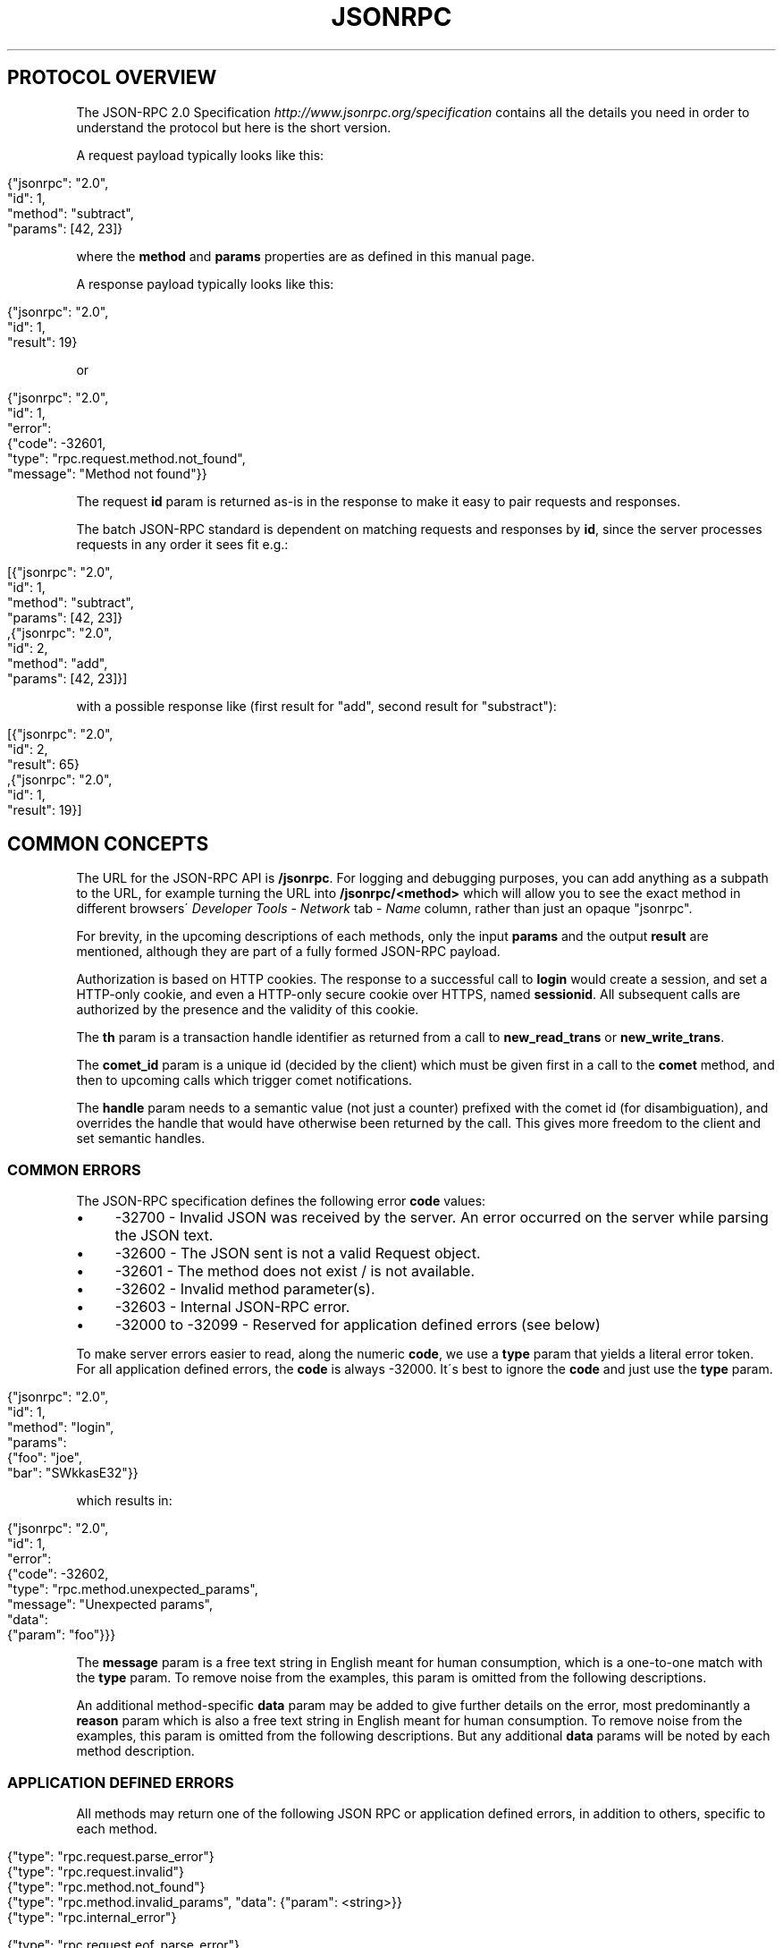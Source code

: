 .\" generated with Ronn/v0.7.3
.\" http://github.com/rtomayko/ronn/tree/0.7.3
.
.TH "JSONRPC" "" "June 2015" "" ""
.
.SH "PROTOCOL OVERVIEW"
The JSON\-RPC 2\.0 Specification \fIhttp://www\.jsonrpc\.org/specification\fR contains all the details you need in order to understand the protocol but here is the short version\.
.
.P
A request payload typically looks like this:
.
.IP "" 4
.
.nf

{"jsonrpc": "2\.0",
 "id": 1,
 "method": "subtract",
 "params": [42, 23]}
.
.fi
.
.IP "" 0
.
.P
where the \fBmethod\fR and \fBparams\fR properties are as defined in this manual page\.
.
.P
A response payload typically looks like this:
.
.IP "" 4
.
.nf

{"jsonrpc": "2\.0",
 "id": 1,
 "result": 19}
.
.fi
.
.IP "" 0
.
.P
or
.
.IP "" 4
.
.nf

{"jsonrpc": "2\.0",
 "id": 1,
 "error":
 {"code": \-32601,
   "type": "rpc\.request\.method\.not_found",
   "message": "Method not found"}}
.
.fi
.
.IP "" 0
.
.P
The request \fBid\fR param is returned as\-is in the response to make it easy to pair requests and responses\.
.
.P
The batch JSON\-RPC standard is dependent on matching requests and responses by \fBid\fR, since the server processes requests in any order it sees fit e\.g\.:
.
.IP "" 4
.
.nf

[{"jsonrpc": "2\.0",
  "id": 1,
  "method": "subtract",
  "params": [42, 23]}
,{"jsonrpc": "2\.0",
  "id": 2,
  "method": "add",
  "params": [42, 23]}]
.
.fi
.
.IP "" 0
.
.P
with a possible response like (first result for "add", second result for "substract"):
.
.IP "" 4
.
.nf

[{"jsonrpc": "2\.0",
  "id": 2,
  "result": 65}
,{"jsonrpc": "2\.0",
  "id": 1,
  "result": 19}]
.
.fi
.
.IP "" 0
.
.SH "COMMON CONCEPTS"
The URL for the JSON\-RPC API is \fB/jsonrpc\fR\. For logging and debugging purposes, you can add anything as a subpath to the URL, for example turning the URL into \fB/jsonrpc/<method>\fR which will allow you to see the exact method in different browsers\' \fIDeveloper Tools\fR \- \fINetwork\fR tab \- \fIName\fR column, rather than just an opaque "jsonrpc"\.
.
.P
For brevity, in the upcoming descriptions of each methods, only the input \fBparams\fR and the output \fBresult\fR are mentioned, although they are part of a fully formed JSON\-RPC payload\.
.
.P
Authorization is based on HTTP cookies\. The response to a successful call to \fBlogin\fR would create a session, and set a HTTP\-only cookie, and even a HTTP\-only secure cookie over HTTPS, named \fBsessionid\fR\. All subsequent calls are authorized by the presence and the validity of this cookie\.
.
.P
The \fBth\fR param is a transaction handle identifier as returned from a call to \fBnew_read_trans\fR or \fBnew_write_trans\fR\.
.
.P
The \fBcomet_id\fR param is a unique id (decided by the client) which must be given first in a call to the \fBcomet\fR method, and then to upcoming calls which trigger comet notifications\.
.
.P
The \fBhandle\fR param needs to a semantic value (not just a counter) prefixed with the comet id (for disambiguation), and overrides the handle that would have otherwise been returned by the call\. This gives more freedom to the client and set semantic handles\.
.
.SS "COMMON ERRORS"
The JSON\-RPC specification defines the following error \fBcode\fR values:
.
.IP "\(bu" 4
\-32700 \- Invalid JSON was received by the server\. An error occurred on the server while parsing the JSON text\.
.
.IP "\(bu" 4
\-32600 \- The JSON sent is not a valid Request object\.
.
.IP "\(bu" 4
\-32601 \- The method does not exist / is not available\.
.
.IP "\(bu" 4
\-32602 \- Invalid method parameter(s)\.
.
.IP "\(bu" 4
\-32603 \- Internal JSON\-RPC error\.
.
.IP "\(bu" 4
\-32000 to \-32099 \- Reserved for application defined errors (see below)
.
.IP "" 0
.
.P
To make server errors easier to read, along the numeric \fBcode\fR, we use a \fBtype\fR param that yields a literal error token\. For all application defined errors, the \fBcode\fR is always \-32000\. It\'s best to ignore the \fBcode\fR and just use the \fBtype\fR param\.
.
.IP "" 4
.
.nf

{"jsonrpc": "2\.0",
 "id": 1,
 "method": "login",
 "params":
 {"foo": "joe",
  "bar": "SWkkasE32"}}
.
.fi
.
.IP "" 0
.
.P
which results in:
.
.IP "" 4
.
.nf

{"jsonrpc": "2\.0",
 "id": 1,
 "error":
 {"code": \-32602,
  "type": "rpc\.method\.unexpected_params",
  "message": "Unexpected params",
  "data":
  {"param": "foo"}}}
.
.fi
.
.IP "" 0
.
.P
The \fBmessage\fR param is a free text string in English meant for human consumption, which is a one\-to\-one match with the \fBtype\fR param\. To remove noise from the examples, this param is omitted from the following descriptions\.
.
.P
An additional method\-specific \fBdata\fR param may be added to give further details on the error, most predominantly a \fBreason\fR param which is also a free text string in English meant for human consumption\. To remove noise from the examples, this param is omitted from the following descriptions\. But any additional \fBdata\fR params will be noted by each method description\.
.
.SS "APPLICATION DEFINED ERRORS"
All methods may return one of the following JSON RPC or application defined errors, in addition to others, specific to each method\.
.
.IP "" 4
.
.nf

{"type": "rpc\.request\.parse_error"}
{"type": "rpc\.request\.invalid"}
{"type": "rpc\.method\.not_found"}
{"type": "rpc\.method\.invalid_params", "data": {"param": <string>}}
{"type": "rpc\.internal_error"}


{"type": "rpc\.request\.eof_parse_error"}
{"type": "rpc\.request\.multipart_broken"}
{"type": "rpc\.request\.too_big"}
{"type": "rpc\.request\.method_denied"}


{"type": "rpc\.method\.unexpected_params", "data": {"param": <string>}}
{"type": "rpc\.method\.invalid_params_type", "data": {"param": <string>}}
{"type": "rpc\.method\.missing_params", "data": {"param": <string>}}
{"type": "rpc\.method\.unknown_params_value", "data": {"param": <string>}}


{"type": "rpc\.method\.failed"}
{"type": "rpc\.method\.denied"}
{"type": "rpc\.method\.timeout"}

{"type": "session\.missing_sessionid"}
{"type": "session\.invalid_sessionid"}
.
.fi
.
.IP "" 0
.
.SH "FAQ"
.
.SS "WHAT ARE THE SECURITY CHARACTERISTICS OF THE JSON\-RPC API?"
JSON\-RPC runs on top the embedded web server (see "The web server" chapter), which accepts HTTP and/or HTTPS\.
.
.P
The JSON\-RPC session ties the client and the server via an HTTP cookie, named "sessionid" which contains a randomly server\-generated number\. This cookie is not only secure (when the requests come over HTTPS), meaning that HTTPS cookies do not leak over HTTP, but even more importantly this cookie is also http\-only, meaning that only the server and the browser (e\.g\. not the JavaScript code) have access to the cookie\. Furthermore, this cookie is a session cookie, meaning that a browser restart would delete the cookie altogether\.
.
.P
The JSON\-RPC session lives as long as the user does not request to logout, as long as the user is active within a 30 minute (default value, which is configurable) time frame, as long as there are no severe server crashes\. When the session dies, the server will reply with the intention to delete any "sessionid" cookies stored in the browser (to prevent any leaks)\.
.
.P
When used in a browser, the JSON\-RPC API does not accept cross\-domain requests by default, but can be configured to do so via the custom headers functionality in the embedded web server, or by adding a reverse\-proxy (see "The web server" chapter)\.
.
.SS "WHAT IS THE PROPER WAY TO USE THE JSON\-RPC API IN A CORS SETUP?"
The embedded server allows for custom headers to be se, in this case CORS headers, like:
.
.IP "" 4
.
.nf

Access\-Control\-Allow\-Origin: http://webpage\.com
Access\-Control\-Allow\-Credentials: true
Access\-Control\-Allow\-Headers: Origin, Content\-Type, Accept
Access\-Control\-Request\-Method: POST
.
.fi
.
.IP "" 0
.
.P
A server hosted at http://server\.com responding with these headers, would mean that the JSON\-RPC API can be contacted from a browser which is showing a web page from http://webpage\.com, and will allow the browser to make POST requests, with a limited amount of headers and with credentials (i\.e\. cookies)\.
.
.P
This is not enough though, because the browser also needs to be told that your JavaScript code really wants to make a CORS request\. A jQuery example would show like this:
.
.IP "" 4
.
.nf

// with jQuery
$\.ajax({
  type: \'post\',
  url: \'http://server\.com/jsonrpc\',
  contentType: \'application/json\',
  data: JSON\.stringify({
    jsonrpc: \'2\.0\',
    id: 1,
    method: \'login\',
    params: {
      \'user\': \'joe\',
      \'passwd\': \'SWkkasE32\'
    }
  }),
  dataType: \'json\',
  crossDomain: true,       // CORS specific
  xhrFields: {             // CORS specific
    withCredentials: true  // CORS specific
  }                        // CORS specific
})
.
.fi
.
.IP "" 0
.
.P
Without this setup, you will notice that the browser will not send the "sessionid" cookie on post\-login JSON\-RPC calls\.
.
.SS "WHAT IS A TAG/KEYPATH?"
A \fBtagpath\fR is a path pointing to a specific position in a YANG module\'s schema\.
.
.P
A \fBkeypath\fR is a path pointing to specific position in a YANG module\'s instance\.
.
.P
These kind of paths are used for several of the API methods (e\.g\. \fBset_value\fR, \fBget_value\fR, \fBsubscribe_changes\fR), and could be seen as XPath path specifications in abbreviated format\.
.
.P
Lets look at some examples using the following YANG module as input:
.
.IP "" 4
.
.nf

module devices {
    namespace "http://acme\.com/ns/devices";
    prefix d;

    container config {
        leaf description { type string; }
        list device {
            key "interface";
            leaf interface { type string; }
            leaf date { type string; }
        }
    }
}
.
.fi
.
.IP "" 0
.
.P
Valid tagpaths:
.
.IP "\(bu" 4
\fB/d:config/description\fR
.
.IP "\(bu" 4
\fB/d:config/device/interface\fR
.
.IP "" 0
.
.P
Valid keypaths:
.
.IP "\(bu" 4
\fB/d:config/device{eth0}/date\fR \- the date leaf value within a device with an \fBinterface\fR key set to \fBeth0\fR
.
.IP "" 0
.
.P
Note how the prefix is prepended to the first tag in the path\. This prefix is compulsory\.
.
.SS "RESTRICTING ACCESS TO METHODS"
The AAA infrastructure can be used to restrict access to library functions using command rules:
.
.IP "" 4
.
.nf

<cmdrule xmlns="http://tail\-f\.com/yang/acm">
  <name>webui</name>
  <context xmlns="http://tail\-f\.com/yang/acm">webui</context>
  <command>::jsonrpc:: get_schema</command>
  <access\-operations>read exec</access\-operations>
  <action>deny</action>
</cmdrule>
.
.fi
.
.IP "" 0
.
.P
Note how the command is prefixed with "::jsonrpc:: "\. This tells the AAA engine to apply the command rule to JSON\-RPC API functions\.
.
.P
You can read more about command rules in "The AAA infrastructure" chapter in this User Guide\.
